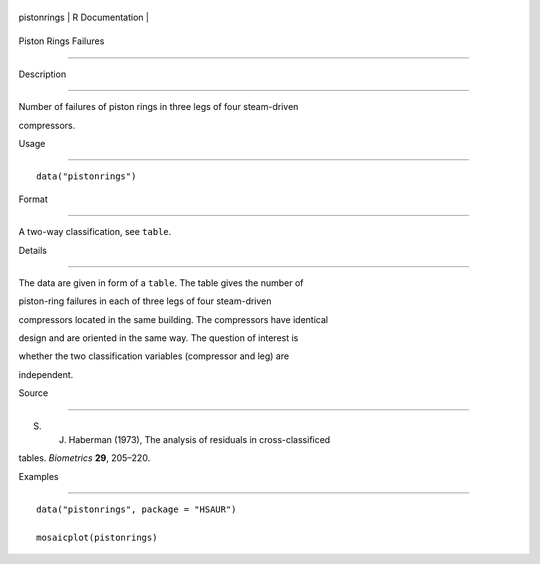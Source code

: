 +---------------+-------------------+
| pistonrings   | R Documentation   |
+---------------+-------------------+

Piston Rings Failures
---------------------

Description
~~~~~~~~~~~

Number of failures of piston rings in three legs of four steam-driven
compressors.

Usage
~~~~~

::

    data("pistonrings")

Format
~~~~~~

A two-way classification, see ``table``.

Details
~~~~~~~

The data are given in form of a ``table``. The table gives the number of
piston-ring failures in each of three legs of four steam-driven
compressors located in the same building. The compressors have identical
design and are oriented in the same way. The question of interest is
whether the two classification variables (compressor and leg) are
independent.

Source
~~~~~~

S. J. Haberman (1973), The analysis of residuals in cross-classificed
tables. *Biometrics* **29**, 205–220.

Examples
~~~~~~~~

::

      
      data("pistonrings", package = "HSAUR")
      mosaicplot(pistonrings)

